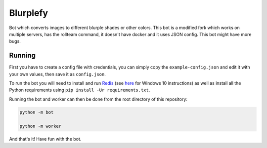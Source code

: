 =========
Blurplefy
=========

Bot which converts images to different blurple shades or other colors.
This bot is a modified fork which works on multiple servers, has the rollteam command, it doesn't have docker and it uses JSON config.
This bot might have more bugs.

-------
Running
-------

First you have to create a config file with credentials, you can simply copy the ``example-config.json`` and
edit it with your own values, then save it as ``config.json``.

To run the bot you will need to install and run `Redis <https://redis.io>`_ (see
`here <https://redislabs.com/blog/redis-on-windows-10/>`_ for Windows 10 instructions) as well as
install all the Python requirements using ``pip install -Ur requirements.txt``.

Running the bot and worker can then be done from the root directory of this repository:

.. code-block :: bash

    python -m bot

    python -m worker

And that's it! Have fun with the bot.
